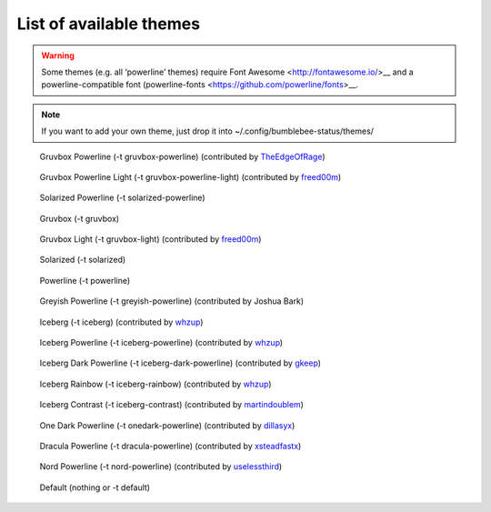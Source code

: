 List of available themes
========================

.. warning:: Some themes (e.g. all ‘powerline’ themes) require Font
    Awesome <http://fontawesome.io/>__ and a powerline-compatible font
    (powerline-fonts <https://github.com/powerline/fonts>__.

.. note:: If you want to add your own theme, just drop it into
    ~/.config/bumblebee-status/themes/

.. figure:: ../screenshots/themes/powerline-gruvbox.png
   :alt: Gruvbox Powerline

   Gruvbox Powerline (-t gruvbox-powerline) (contributed by `TheEdgeOfRage <https://github.com/TheEdgeOfRage>`__)

.. figure:: ../screenshots/themes/gruvbox-powerline-light.png
   :alt: Gruvbox Powerline Light

   Gruvbox Powerline Light (-t gruvbox-powerline-light) (contributed by `freed00m <https://github.com/freed00m>`__)

.. figure:: ../screenshots/themes/powerline-solarized.png
   :alt: Solarized Powerline

   Solarized Powerline (-t solarized-powerline)

.. figure:: ../screenshots/themes/gruvbox.png
   :alt: Gruvbox

   Gruvbox (-t gruvbox)

.. figure:: ../screenshots/themes/gruvbox-light.png
   :alt: Gruvbox Light

   Gruvbox Light (-t gruvbox-light) (contributed by `freed00m <https://github.com/freed00m>`__)

.. figure:: ../screenshots/themes/solarized.png
   :alt: Solarized

   Solarized (-t solarized)

.. figure:: ../screenshots/themes/powerline.png
   :alt: Powerline

   Powerline (-t powerline)

.. figure:: ../screenshots/themes/powerline-greyish.png
   :alt: Greyish Powerline

   Greyish Powerline (-t greyish-powerline) (contributed by Joshua Bark)

.. figure:: ../screenshots/themes/iceberg.png
   :alt: Iceberg

   Iceberg (-t iceberg) (contributed by `whzup <https://github.com/whzup>`__)

.. figure:: ../screenshots/themes/iceberg-powerline.png
   :alt: Iceberg Powerline

   Iceberg Powerline (-t iceberg-powerline) (contributed by `whzup <https://github.com/whzup>`__)

.. figure:: ../screenshots/themes/iceberg-dark-powerline.png
   :alt: Iceberg Dark Powerline

   Iceberg Dark Powerline (-t iceberg-dark-powerline) (contributed by `gkeep <https://github.com/gkeep>`__)

.. figure:: ../screenshots/themes/iceberg-rainbow.png
   :alt: Iceberg Rainbow

   Iceberg Rainbow (-t iceberg-rainbow) (contributed by `whzup <https://github.com/whzup>`__)

.. figure:: ../screenshots/themes/iceberg-contrast.png
   :alt: Iceberg Contrast

   Iceberg Contrast (-t iceberg-contrast) (contributed by `martindoublem <https://github.com/martindoublem>`__)

.. figure:: ../screenshots/themes/onedark-powerline.png
   :alt: One Dark Powerline

   One Dark Powerline (-t onedark-powerline) (contributed by `dillasyx <https://github.com/dillasyx>`__)

.. figure:: ../screenshots/themes/dracula-powerline.png
   :alt: Dracula Powerline

   Dracula Powerline (-t dracula-powerline) (contributed by `xsteadfastx <https://github.com/xsteadfastx>`__)

.. figure:: ../screenshots/themes/nord-powerline.png
   :alt: Nord Powerline

   Nord Powerline (-t nord-powerline) (contributed by `uselessthird <https://github.com/uselessthird>`__)

.. figure:: ../screenshots/themes/default.png
   :alt: Default

   Default (nothing or -t default)
